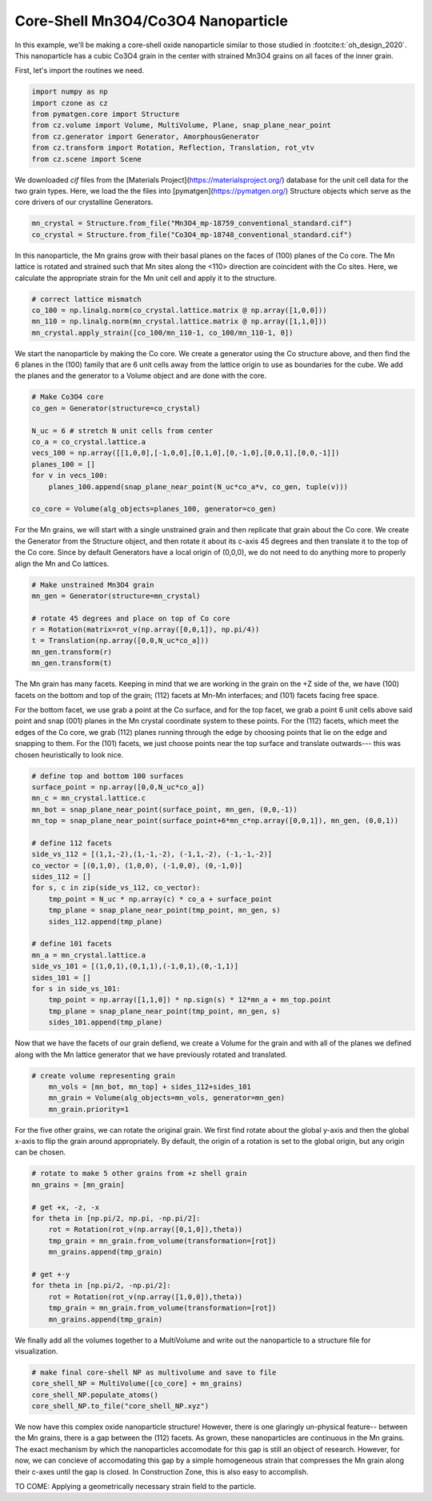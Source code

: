 Core-Shell Mn3O4/Co3O4 Nanoparticle
=========================================

In this example, we'll be making a core-shell oxide nanoparticle similar to those 
studied in :footcite:t:`oh_design_2020`. This nanoparticle has a cubic Co3O4 
grain in the center with strained Mn3O4 grains on all faces of the inner grain.

First, let's import the routines we need.

.. code-block::

    import numpy as np
    import czone as cz
    from pymatgen.core import Structure
    from cz.volume import Volume, MultiVolume, Plane, snap_plane_near_point
    from cz.generator import Generator, AmorphousGenerator
    from cz.transform import Rotation, Reflection, Translation, rot_vtv
    from cz.scene import Scene

We downloaded `cif` files from the [Materials Project](https://materialsproject.org/) database 
for the unit cell data for the two grain types. Here, we load the the files into 
[pymatgen](https://pymatgen.org/) Structure objects which serve as the core drivers of our crystalline Generators.

.. code-block::

    mn_crystal = Structure.from_file("Mn3O4_mp-18759_conventional_standard.cif")
    co_crystal = Structure.from_file("Co3O4_mp-18748_conventional_standard.cif")

In this nanoparticle, the Mn grains grow with their basal planes on the faces of (100)
planes of the Co core. The Mn lattice is rotated and strained such that Mn sites
along the <110> direction are coincident with the Co sites. Here, we calculate 
the appropriate strain for the Mn unit cell and apply it to the structure.

.. code-block::

    # correct lattice mismatch
    co_100 = np.linalg.norm(co_crystal.lattice.matrix @ np.array([1,0,0]))
    mn_110 = np.linalg.norm(mn_crystal.lattice.matrix @ np.array([1,1,0]))
    mn_crystal.apply_strain([co_100/mn_110-1, co_100/mn_110-1, 0])

We start the nanoparticle by making the Co core. We create a generator using the
Co structure above, and then find the 6 planes in the (100) family that are  
6 unit cells away from the lattice origin to use as boundaries for the cube.
We add the planes and the generator to a Volume object and are done with the core.

.. code-block::

    # Make Co3O4 core
    co_gen = Generator(structure=co_crystal)

    N_uc = 6 # stretch N unit cells from center
    co_a = co_crystal.lattice.a
    vecs_100 = np.array([[1,0,0],[-1,0,0],[0,1,0],[0,-1,0],[0,0,1],[0,0,-1]])
    planes_100 = []
    for v in vecs_100:
        planes_100.append(snap_plane_near_point(N_uc*co_a*v, co_gen, tuple(v)))

    co_core = Volume(alg_objects=planes_100, generator=co_gen)


For the Mn grains, we will start with a single unstrained grain and then replicate
that grain about the Co core. We create the Generator from the Structure object, 
and then rotate it about its c-axis 45 degrees and then translate it to the top of the
Co core. Since by default Generators have a local origin of (0,0,0), we do not need
to do anything more to properly align the Mn and Co lattices.

.. code-block::

    # Make unstrained Mn3O4 grain
    mn_gen = Generator(structure=mn_crystal)

    # rotate 45 degrees and place on top of Co core
    r = Rotation(matrix=rot_v(np.array([0,0,1]), np.pi/4))
    t = Translation(np.array([0,0,N_uc*co_a]))
    mn_gen.transform(r)
    mn_gen.transform(t)

The Mn grain has many facets. Keeping in mind that we are working in the grain 
on the +Z side of the, we have (100) facets on the bottom and top of the grain;
(112) facets at Mn-Mn interfaces; and (101) facets facing free space. 

For the bottom facet, we use grab a point at the Co surface, and for the top facet,
we grab a point 6 unit cells above said point and snap (001) planes in the Mn
crystal coordinate system to these points. For the (112) facets, which meet the
edges of the Co core, we grab (112) planes running through the edge by choosing 
points that lie on the edge and snapping to them. For the (101) facets, we 
just choose points near the top surface and translate outwards--- this was chosen
heuristically to look nice.

.. code-block::

    # define top and bottom 100 surfaces
    surface_point = np.array([0,0,N_uc*co_a])
    mn_c = mn_crystal.lattice.c
    mn_bot = snap_plane_near_point(surface_point, mn_gen, (0,0,-1))
    mn_top = snap_plane_near_point(surface_point+6*mn_c*np.array([0,0,1]), mn_gen, (0,0,1))

    # define 112 facets
    side_vs_112 = [(1,1,-2),(1,-1,-2), (-1,1,-2), (-1,-1,-2)]
    co_vector = [(0,1,0), (1,0,0), (-1,0,0), (0,-1,0)]
    sides_112 = []
    for s, c in zip(side_vs_112, co_vector):
        tmp_point = N_uc * np.array(c) * co_a + surface_point
        tmp_plane = snap_plane_near_point(tmp_point, mn_gen, s) 
        sides_112.append(tmp_plane)

    # define 101 facets
    mn_a = mn_crystal.lattice.a
    side_vs_101 = [(1,0,1),(0,1,1),(-1,0,1),(0,-1,1)]
    sides_101 = []
    for s in side_vs_101:
        tmp_point = np.array([1,1,0]) * np.sign(s) * 12*mn_a + mn_top.point
        tmp_plane = snap_plane_near_point(tmp_point, mn_gen, s) 
        sides_101.append(tmp_plane)

Now that we have the facets of our grain defiend, we create a Volume for the grain
and with all of the planes we defined along with the Mn lattice generator that 
we have previously rotated and translated.

.. code-block::

    # create volume representing grain
        mn_vols = [mn_bot, mn_top] + sides_112+sides_101
        mn_grain = Volume(alg_objects=mn_vols, generator=mn_gen)
        mn_grain.priority=1

For the five other grains, we can rotate the original grain. We first find rotate about 
the global y-axis and then the global x-axis to flip the grain around appropriately.
By default, the origin of a rotation is set to the global origin, but any origin can be chosen.

.. code-block::

    # rotate to make 5 other grains from +z shell grain
    mn_grains = [mn_grain]

    # get +x, -z, -x
    for theta in [np.pi/2, np.pi, -np.pi/2]:
        rot = Rotation(rot_v(np.array([0,1,0]),theta))
        tmp_grain = mn_grain.from_volume(transformation=[rot])
        mn_grains.append(tmp_grain)

    # get +-y
    for theta in [np.pi/2, -np.pi/2]:
        rot = Rotation(rot_v(np.array([1,0,0]),theta))
        tmp_grain = mn_grain.from_volume(transformation=[rot])
        mn_grains.append(tmp_grain)

We finally add all the volumes together to a MultiVolume and write out the nanoparticle 
to a structure file for visualization.

.. code-block::

    # make final core-shell NP as multivolume and save to file
    core_shell_NP = MultiVolume([co_core] + mn_grains)
    core_shell_NP.populate_atoms()
    core_shell_NP.to_file("core_shell_NP.xyz")

We now have this complex oxide nanoparticle structure! However, there is one glaringly un-physical
feature-- between the Mn grains, there is a gap between the (112) facets. As grown,
these nanoparticles are continuous in the Mn grains. The exact mechanism by which the nanoparticles 
accomodate for this gap is still an object of research. However, for now, we can concieve of
accomodating this gap by a simple homogeneous strain that compresses the Mn grain along their c-axes 
until the gap is closed. In Construction Zone, this is also easy to accomplish.

TO COME: Applying a geometrically necessary strain field to the particle.
